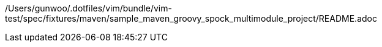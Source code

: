 /Users/gunwoo/.dotfiles/vim/bundle/vim-test/spec/fixtures/maven/sample_maven_groovy_spock_multimodule_project/README.adoc